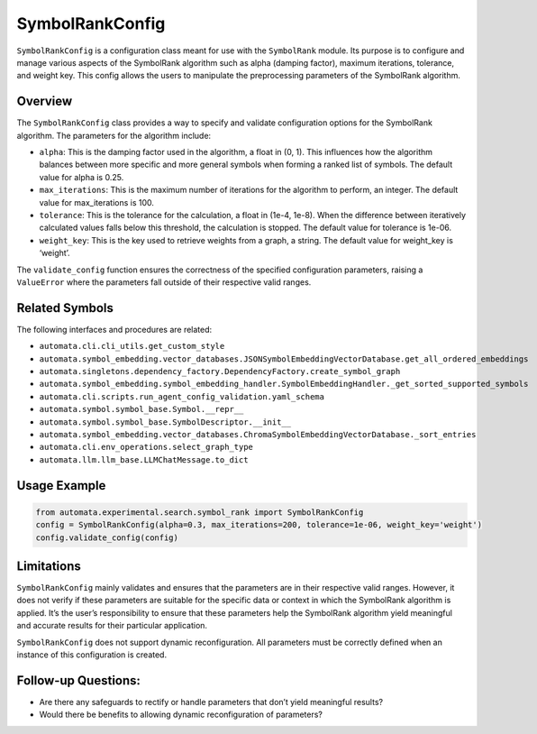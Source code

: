 SymbolRankConfig
================

``SymbolRankConfig`` is a configuration class meant for use with the
``SymbolRank`` module. Its purpose is to configure and manage various
aspects of the SymbolRank algorithm such as alpha (damping factor),
maximum iterations, tolerance, and weight key. This config allows the
users to manipulate the preprocessing parameters of the SymbolRank
algorithm.

Overview
--------

The ``SymbolRankConfig`` class provides a way to specify and validate
configuration options for the SymbolRank algorithm. The parameters for
the algorithm include:

-  ``alpha``: This is the damping factor used in the algorithm, a float
   in (0, 1). This influences how the algorithm balances between more
   specific and more general symbols when forming a ranked list of
   symbols. The default value for alpha is 0.25.

-  ``max_iterations``: This is the maximum number of iterations for the
   algorithm to perform, an integer. The default value for
   max_iterations is 100.

-  ``tolerance``: This is the tolerance for the calculation, a float in
   (1e-4, 1e-8). When the difference between iteratively calculated
   values falls below this threshold, the calculation is stopped. The
   default value for tolerance is 1e-06.

-  ``weight_key``: This is the key used to retrieve weights from a
   graph, a string. The default value for weight_key is ‘weight’.

The ``validate_config`` function ensures the correctness of the
specified configuration parameters, raising a ``ValueError`` where the
parameters fall outside of their respective valid ranges.

Related Symbols
---------------

The following interfaces and procedures are related:

-  ``automata.cli.cli_utils.get_custom_style``
-  ``automata.symbol_embedding.vector_databases.JSONSymbolEmbeddingVectorDatabase.get_all_ordered_embeddings``
-  ``automata.singletons.dependency_factory.DependencyFactory.create_symbol_graph``
-  ``automata.symbol_embedding.symbol_embedding_handler.SymbolEmbeddingHandler._get_sorted_supported_symbols``
-  ``automata.cli.scripts.run_agent_config_validation.yaml_schema``
-  ``automata.symbol.symbol_base.Symbol.__repr__``
-  ``automata.symbol.symbol_base.SymbolDescriptor.__init__``
-  ``automata.symbol_embedding.vector_databases.ChromaSymbolEmbeddingVectorDatabase._sort_entries``
-  ``automata.cli.env_operations.select_graph_type``
-  ``automata.llm.llm_base.LLMChatMessage.to_dict``

Usage Example
-------------

.. code:: python

   from automata.experimental.search.symbol_rank import SymbolRankConfig
   config = SymbolRankConfig(alpha=0.3, max_iterations=200, tolerance=1e-06, weight_key='weight')
   config.validate_config(config)

Limitations
-----------

``SymbolRankConfig`` mainly validates and ensures that the parameters
are in their respective valid ranges. However, it does not verify if
these parameters are suitable for the specific data or context in which
the SymbolRank algorithm is applied. It’s the user’s responsibility to
ensure that these parameters help the SymbolRank algorithm yield
meaningful and accurate results for their particular application.

``SymbolRankConfig`` does not support dynamic reconfiguration. All
parameters must be correctly defined when an instance of this
configuration is created.

Follow-up Questions:
--------------------

-  Are there any safeguards to rectify or handle parameters that don’t
   yield meaningful results?
-  Would there be benefits to allowing dynamic reconfiguration of
   parameters?
